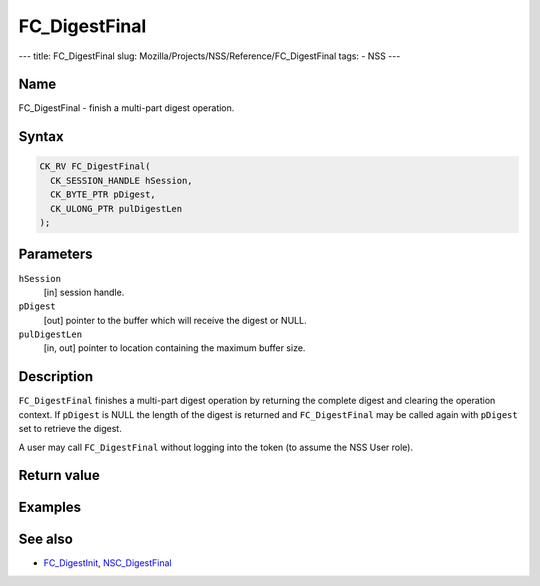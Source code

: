 ==============
FC_DigestFinal
==============
--- title: FC_DigestFinal slug:
Mozilla/Projects/NSS/Reference/FC_DigestFinal tags: - NSS ---

.. _Name:

Name
~~~~

FC_DigestFinal - finish a multi-part digest operation.

.. _Syntax:

Syntax
~~~~~~

.. code:: eval

   CK_RV FC_DigestFinal(
     CK_SESSION_HANDLE hSession,
     CK_BYTE_PTR pDigest,
     CK_ULONG_PTR pulDigestLen
   );

.. _Parameters:

Parameters
~~~~~~~~~~

``hSession``
   [in] session handle.
``pDigest``
   [out] pointer to the buffer which will
   receive the digest or NULL.
``pulDigestLen``
   [in, out] pointer to location containing
   the maximum buffer size.

.. _Description:

Description
~~~~~~~~~~~

``FC_DigestFinal`` finishes a multi-part digest operation by returning
the complete digest and clearing the operation context. If ``pDigest``
is NULL the length of the digest is returned and ``FC_DigestFinal`` may
be called again with ``pDigest`` set to retrieve the digest.

A user may call ``FC_DigestFinal`` without logging into the token (to
assume the NSS User role).

.. _Return_value:

Return value
~~~~~~~~~~~~

.. _Examples:

Examples
~~~~~~~~

.. _See_also:

See also
~~~~~~~~

-  `FC_DigestInit </en-US/FC_DigestInit>`__,
   `NSC_DigestFinal </en-US/NSC_DigestFinal>`__
